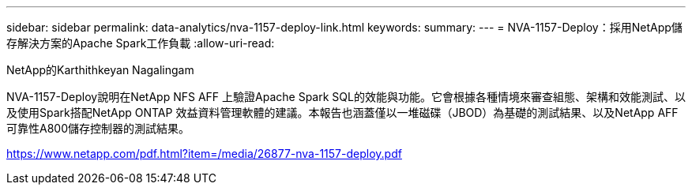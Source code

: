 ---
sidebar: sidebar 
permalink: data-analytics/nva-1157-deploy-link.html 
keywords:  
summary:  
---
= NVA-1157-Deploy：採用NetApp儲存解決方案的Apache Spark工作負載
:allow-uri-read: 


NetApp的Karthithkeyan Nagalingam

NVA-1157-Deploy說明在NetApp NFS AFF 上驗證Apache Spark SQL的效能與功能。它會根據各種情境來審查組態、架構和效能測試、以及使用Spark搭配NetApp ONTAP 效益資料管理軟體的建議。本報告也涵蓋僅以一堆磁碟（JBOD）為基礎的測試結果、以及NetApp AFF 可靠性A800儲存控制器的測試結果。

link:https://www.netapp.com/pdf.html?item=/media/26877-nva-1157-deploy.pdf["https://www.netapp.com/pdf.html?item=/media/26877-nva-1157-deploy.pdf"^]
